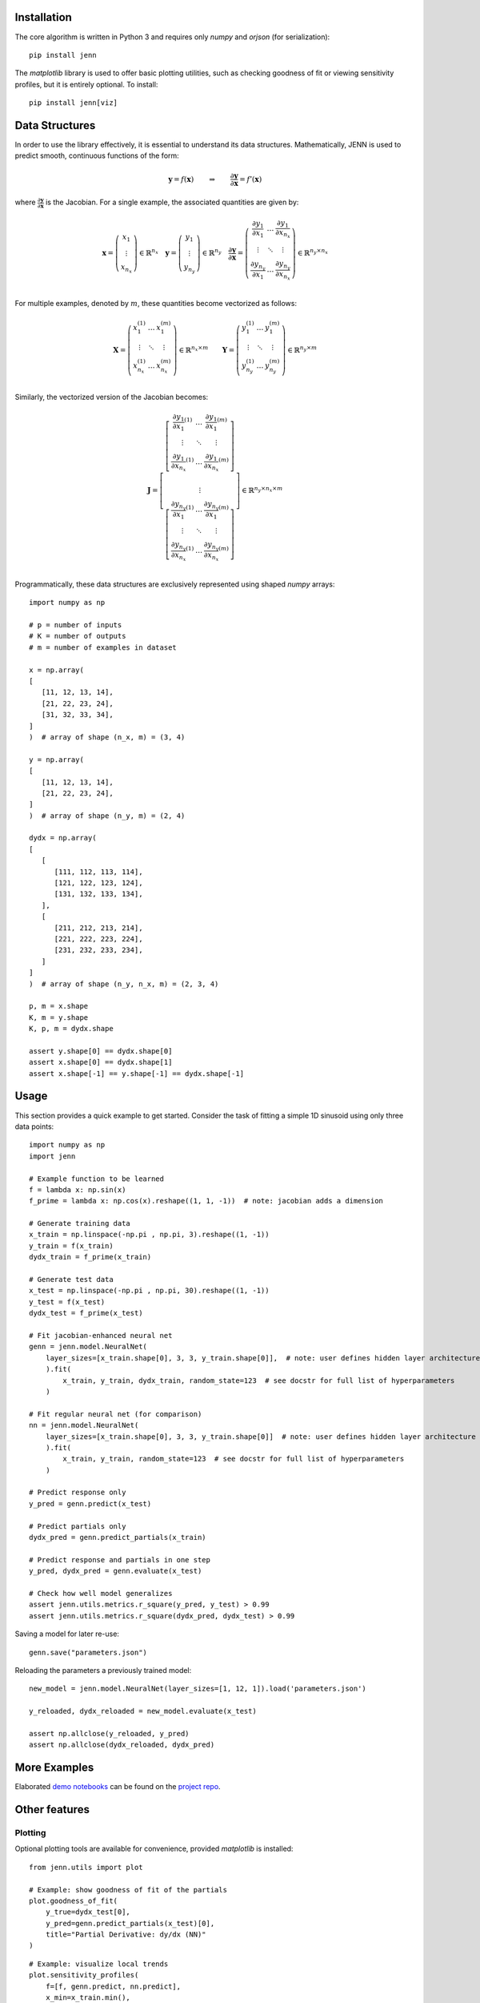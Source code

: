 .. _demo notebooks: https://github.com/shb84/JENN/tree/refactor/docs/examples
.. _project repo: https://github.com/shb84/JENN.git
.. _JMP: https://www.jmp.com/en_us/home.html

Installation 
------------

The core algorithm is written in Python 3 and requires only `numpy` and `orjson` (for serialization):: 

    pip install jenn 

The `matplotlib` library is used to offer basic plotting utilities, such as checking goodness of fit 
or viewing sensitivity profiles, but it is entirely optional. To install:: 

    pip install jenn[viz]

Data Structures
---------------

In order to use the library effectively, it is essential to understand 
its data structures. Mathematically, JENN is used to predict smooth, continuous functions 
of the form: 
 
.. math::

   \boldsymbol{y} = f(\boldsymbol{x}) 
   \qquad \Rightarrow \qquad 
   \dfrac{\partial \boldsymbol{y}}{\partial \boldsymbol{x}} = f'(\boldsymbol{x}) 

where :math:`\frac{\partial \boldsymbol{y}}{\partial \boldsymbol{x}}` is the Jacobian. 
For a single example, the associated quantities are given by: 

.. math::

   \boldsymbol{x} 
   =
   \left(
   \begin{matrix}
   x_1 \\
   \vdots \\
   x_{n_x}
   \end{matrix}
   \right)
   \in 
   \mathbb{R}^{n_x}
   \quad 
   \boldsymbol{y} 
   =
   \left(
   \begin{matrix}
   y_1 \\
   \vdots \\
   y_{n_y}
   \end{matrix}
   \right)
   \in 
   \mathbb{R}^{n_y}
   \quad
   \frac{\partial \boldsymbol{y}}{\partial \boldsymbol{x}}
   =
   \left(
   \begin{matrix}
   \frac{\partial y_1}{\partial x_1} & \dots & \frac{\partial y_1}{\partial x_{n_x}}  \\
   \vdots & \ddots & \vdots \\
   \frac{\partial y_{n_y}}{\partial x_1} & \dots & \frac{\partial y_{n_y}}{\partial x_{n_x}}  \\
   \end{matrix}
   \right) 
   \in 
   \mathbb{R}^{n_y \times n_x}

For multiple examples, denoted by :math:`m`, these quantities become vectorized as follows: 

.. math::

   \boldsymbol{X} 
   =
   \left(
   \begin{matrix}
   x_1^{(1)} & \dots & x_1^{(m)} \\
   \vdots & \ddots & \vdots \\
   x_{n_x}^{(1)} & \dots & x_{n_x}^{(m)} \\
   \end{matrix}
   \right)
   \in 
   \mathbb{R}^{n_x \times m}
   \qquad 
   \boldsymbol{Y} 
   =
   \left(
   \begin{matrix}
   y_1^{(1)} & \dots & y_1^{(m)} \\
   \vdots & \ddots & \vdots \\
   y_{n_y}^{(1)} & \dots & y_{n_y}^{(m)} \\
   \end{matrix}
   \right)
   \in 
   \mathbb{R}^{n_y \times m}

Similarly, the vectorized version of the Jacobian becomes: 

.. math::
   
   \boldsymbol{J} 
   =
   \left[
   \begin{matrix}
   {\left[
   \begin{matrix}
   \dfrac{\partial y_1}{\partial x_1}^{(1)} & \dots & \dfrac{\partial y_1}{\partial x_{1}}^{(m)}  \\
   \vdots & \ddots & \vdots \\
   \dfrac{\partial y_{1}}{\partial x_{n_x}}^{(1)} & \dots & \dfrac{\partial y_{1}}{\partial x_{n_x}}^{(m)}  \\
   \end{matrix}
   \right]}
   \\ 
   \vdots 
   \\ 
   {\left[
   \begin{matrix}
   \dfrac{\partial y_{n_y}}{\partial x_1}^{(1)} & \dots & \dfrac{\partial y_{n_y}}{\partial x_{1}}^{(m)}  \\
   \vdots & \ddots & \vdots \\
   \dfrac{\partial y_{n_y}}{\partial x_{n_x}}^{(1)} & \dots & \dfrac{\partial y_{n_y}}{\partial x_{n_x}}^{(m)}  \\
   \end{matrix}
   \right]}
   \end{matrix}
   \right]
   \in
   \mathbb{R}^{n_y \times n_x \times m}

Programmatically, these data structures are exclusively represented using shaped `numpy` arrays:: 

    import numpy as np 

    # p = number of inputs 
    # K = number of outputs 
    # m = number of examples in dataset 

    x = np.array(
    [
       [11, 12, 13, 14], 
       [21, 22, 23, 24], 
       [31, 32, 33, 34], 
    ]
    )  # array of shape (n_x, m) = (3, 4)

    y = np.array(
    [
       [11, 12, 13, 14], 
       [21, 22, 23, 24], 
    ]
    )  # array of shape (n_y, m) = (2, 4)

    dydx = np.array(
    [
       [
          [111, 112, 113, 114],
          [121, 122, 123, 124],
          [131, 132, 133, 134],
       ],
       [
          [211, 212, 213, 214],
          [221, 222, 223, 224],
          [231, 232, 233, 234],
       ]
    ]
    )  # array of shape (n_y, n_x, m) = (2, 3, 4)

    p, m = x.shape 
    K, m = y.shape 
    K, p, m = dydx.shape

    assert y.shape[0] == dydx.shape[0]
    assert x.shape[0] == dydx.shape[1]
    assert x.shape[-1] == y.shape[-1] == dydx.shape[-1]

Usage
-----

This section provides a quick example to get started. Consider the task of fitting 
a simple 1D sinusoid using only three data points:: 

    import numpy as np 
    import jenn 

    # Example function to be learned 
    f = lambda x: np.sin(x)  
    f_prime = lambda x: np.cos(x).reshape((1, 1, -1))  # note: jacobian adds a dimension

    # Generate training data 
    x_train = np.linspace(-np.pi , np.pi, 3).reshape((1, -1))
    y_train = f(x_train)
    dydx_train = f_prime(x_train)

    # Generate test data 
    x_test = np.linspace(-np.pi , np.pi, 30).reshape((1, -1))
    y_test = f(x_test)
    dydx_test = f_prime(x_test)

    # Fit jacobian-enhanced neural net
    genn = jenn.model.NeuralNet(
        layer_sizes=[x_train.shape[0], 3, 3, y_train.shape[0]],  # note: user defines hidden layer architecture
        ).fit(
            x_train, y_train, dydx_train, random_state=123  # see docstr for full list of hyperparameters
        )

    # Fit regular neural net (for comparison)
    nn = jenn.model.NeuralNet(
        layer_sizes=[x_train.shape[0], 3, 3, y_train.shape[0]]  # note: user defines hidden layer architecture
        ).fit(
            x_train, y_train, random_state=123  # see docstr for full list of hyperparameters
        )

    # Predict response only 
    y_pred = genn.predict(x_test)

    # Predict partials only 
    dydx_pred = genn.predict_partials(x_train)

    # Predict response and partials in one step 
    y_pred, dydx_pred = genn.evaluate(x_test) 

    # Check how well model generalizes 
    assert jenn.utils.metrics.r_square(y_pred, y_test) > 0.99
    assert jenn.utils.metrics.r_square(dydx_pred, dydx_test) > 0.99

Saving a model for later re-use::

    genn.save("parameters.json")

Reloading the parameters a previously trained model::

    new_model = jenn.model.NeuralNet(layer_sizes=[1, 12, 1]).load('parameters.json')

    y_reloaded, dydx_reloaded = new_model.evaluate(x_test) 

    assert np.allclose(y_reloaded, y_pred)
    assert np.allclose(dydx_reloaded, dydx_pred)

More Examples 
-------------

Elaborated `demo notebooks`_ can be found on the `project repo`_. 

Other features
--------------

Plotting
........

Optional plotting tools are available for convenience, provided `matplotlib` is installed:: 

    from jenn.utils import plot 

    # Example: show goodness of fit of the partials 
    plot.goodness_of_fit(
        y_true=dydx_test[0], 
        y_pred=genn.predict_partials(x_test)[0], 
        title="Partial Derivative: dy/dx (NN)"
    )

.. image:: ../../pics/example_goodness_of_fit.png
  :width: 500

::

    # Example: visualize local trends
    plot.sensitivity_profiles(
        f=[f, genn.predict, nn.predict], 
        x_min=x_train.min(), 
        x_max=x_train.max(), 
        x_true=x_train, 
        y_true=y_train, 
        resolution=100, 
        legend=['sin(x)', 'jenn', 'nn'], 
        xlabels=['x'], 
        ylabels=['y'],
        show_cursor=False
    )

.. image:: ../../pics/example_sensitivity_profile.png
  :width: 250

Load `JMP`_ models into Python
..............................

Not all engineers are Python enthusiasts. Sometimes, using JMP allows progress to be made fast 
without writing code. In fact, JMP  sometimes markets their software as machine learning without code. 
However, once a model is trained, it often needs to be loaded into Python
where it can be used in conjunction with other analyses. Here's how to do it with JENN, where 
the equation is obtained using "Save Profile Formulas" in JMP:

:: 

    jmp_model = jenn.utils.from_jmp(equation="""
        6.63968579427224 + 2419.53609389846 * TanH(
            0.5 * (1.17629679110012 + -0.350827466968853 * :x1 + -0.441135986242386 * :x2)
        ) + 926.302874298947 * TanH(
            0.5 * (0.0532227576798577 + 0.112094306256208 * :x1 + -0.589518737153198 * :x2)
        ) + -4868.09413385432 * TanH(
            0.5 * (0.669012936934124 + -0.354310015265324 * :x1 + -0.442508530947179 * :x2)
        ) + 364.826302675917 * TanH(
            0.5 * (0.181903867225405 + -0.400769569147237 * :x1 + -1.82765795570436 * :x2)
        ) + 69.1044173973596 * TanH(
            0.5 * ((-1.33806951259538) + 5.05831585102242 * :x1 + 0.0768855196783658 * :x2)
        ) + 1003.55161311844 * TanH(
            0.5 * (0.333506711905318 + -1.21092868596007 * :x1 + -0.094803759612578 * :x2)
        ) + -105.644746963426 * TanH(
            0.5 * (0.0582830223989066 + -0.758691194673338 * :x1 + 0.193686573458068 * :x2)
        ) + 28.9924537808578 * TanH(
            0.5 * (1.68489056740589 + 0.203695375799704 * :x1 + 1.55265433664034 * :x2)
        ) + -16.1485832676648 * TanH(
            0.5 * (0.20830843078032 + 0.293819116867659 * :x1 + -3.34453047341792 * :x2)
        ) + -40.871646830766 * TanH(
            0.5 * (1.94906272051484 + -0.446838471653994 * :x1 + -7.96896877293616 * :x2)
        ) + 2.01890616631764 * TanH(
            0.5 * (0.501220953175385 + 1.35505831134419 * :x1 + -0.618548650974262 * :x2)
        ) + 150.412884466318 * TanH(
            0.5 * (2.21033919158451 + -0.696779972041321 * :x1 + -1.69376087699982 * :x2)
        )
    """)
    y, dy_dx = jmp_model.evaluate(x=np.array([[0.5], [0.25]]))